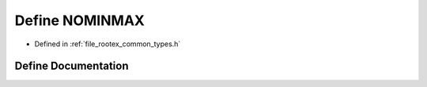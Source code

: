 .. _exhale_define_types_8h_1a9f918755b601cf4bffca775992e6fb90:

Define NOMINMAX
===============

- Defined in :ref:`file_rootex_common_types.h`


Define Documentation
--------------------


.. doxygendefine:: NOMINMAX
